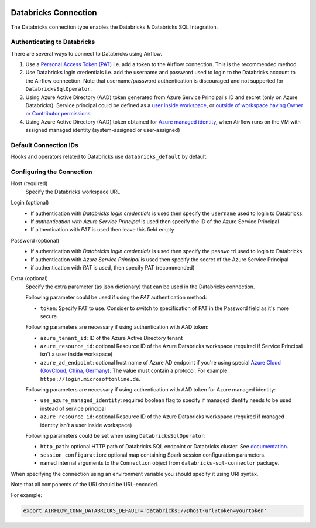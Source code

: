  .. Licensed to the Apache Software Foundation (ASF) under one
    or more contributor license agreements.  See the NOTICE file
    distributed with this work for additional information
    regarding copyright ownership.  The ASF licenses this file
    to you under the Apache License, Version 2.0 (the
    "License"); you may not use this file except in compliance
    with the License.  You may obtain a copy of the License at

 ..   http://www.apache.org/licenses/LICENSE-2.0

 .. Unless required by applicable law or agreed to in writing,
    software distributed under the License is distributed on an
    "AS IS" BASIS, WITHOUT WARRANTIES OR CONDITIONS OF ANY
    KIND, either express or implied.  See the License for the
    specific language governing permissions and limitations
    under the License.



.. _howto/connection:databricks:

Databricks Connection
==========================

The Databricks connection type enables the Databricks & Databricks SQL Integration.

Authenticating to Databricks
----------------------------

There are several ways to connect to Databricks using Airflow.

1. Use a `Personal Access Token (PAT)
   <https://docs.databricks.com/dev-tools/api/latest/authentication.html>`_
   i.e. add a token to the Airflow connection. This is the recommended method.
2. Use Databricks login credentials
   i.e. add the username and password used to login to the Databricks account to the Airflow connection.
   Note that username/password authentication is discouraged and not supported for ``DatabricksSqlOperator``.
3. Using Azure Active Directory (AAD) token generated from Azure Service Principal's ID and secret
   (only on Azure Databricks).  Service principal could be defined as a
   `user inside workspace <https://docs.microsoft.com/en-us/azure/databricks/dev-tools/api/latest/aad/service-prin-aad-token#--api-access-for-service-principals-that-are-azure-databricks-workspace-users-and-admins>`_, or `outside of workspace having Owner or Contributor permissions <https://docs.microsoft.com/en-us/azure/databricks/dev-tools/api/latest/aad/service-prin-aad-token#--api-access-for-service-principals-that-are-not-workspace-users>`_
4. Using Azure Active Directory (AAD) token obtained for `Azure managed identity <https://docs.microsoft.com/en-us/azure/active-directory/managed-identities-azure-resources/how-to-use-vm-token>`_,
   when Airflow runs on the VM with assigned managed identity (system-assigned or user-assigned)

Default Connection IDs
----------------------

Hooks and operators related to Databricks use ``databricks_default`` by default.

Configuring the Connection
--------------------------

Host (required)
    Specify the Databricks workspace URL

Login (optional)
    * If authentication with *Databricks login credentials* is used then specify the ``username`` used to login to Databricks.
    * If *authentication with Azure Service Principal* is used then specify the ID of the Azure Service Principal
    * If aithentication with *PAT* is used then leave this field empty

Password (optional)
    * If authentication with *Databricks login credentials*  is used then specify the ``password`` used to login to Databricks.
    * If authentication with *Azure Service Principal* is used then specify the secret of the Azure Service Principal
    * if authentication with *PAT* is used, then specify PAT (recommended)

Extra (optional)
    Specify the extra parameter (as json dictionary) that can be used in the Databricks connection.

    Following parameter could be used if using the *PAT* authentication method:

    * ``token``: Specify PAT to use. Consider to switch to specification of PAT in the Password field as it's more secure.

    Following parameters are necessary if using authentication with AAD token:

    * ``azure_tenant_id``: ID of the Azure Active Directory tenant
    * ``azure_resource_id``: optional Resource ID of the Azure Databricks workspace (required if Service Principal isn't
      a user inside workspace)
    * ``azure_ad_endpoint``: optional host name of Azure AD endpoint if you're using special `Azure Cloud (GovCloud, China, Germany) <https://docs.microsoft.com/en-us/graph/deployments#app-registration-and-token-service-root-endpoints>`_. The value must contain a protocol. For example: ``https://login.microsoftonline.de``.

    Following parameters are necessary if using authentication with AAD token for Azure managed identity:

    * ``use_azure_managed_identity``: required boolean flag to specify if managed identity needs to be used instead of
      service principal
    * ``azure_resource_id``: optional Resource ID of the Azure Databricks workspace (required if managed identity isn't
      a user inside workspace)

    Following parameters could be set when using ``DatabricksSqlOperator``:

    * ``http_path``: optional HTTP path of Databricks SQL endpoint or Databricks cluster. See `documentation <https://docs.databricks.com/dev-tools/python-sql-connector.html#get-started>`_.
    * ``session_configuration``: optional map containing Spark session configuration parameters.
    * named internal arguments to the ``Connection`` object from ``databricks-sql-connector`` package.


When specifying the connection using an environment variable you should specify
it using URI syntax.

Note that all components of the URI should be URL-encoded.

For example:

.. code-block:: bash

   export AIRFLOW_CONN_DATABRICKS_DEFAULT='databricks://@host-url?token=yourtoken'
